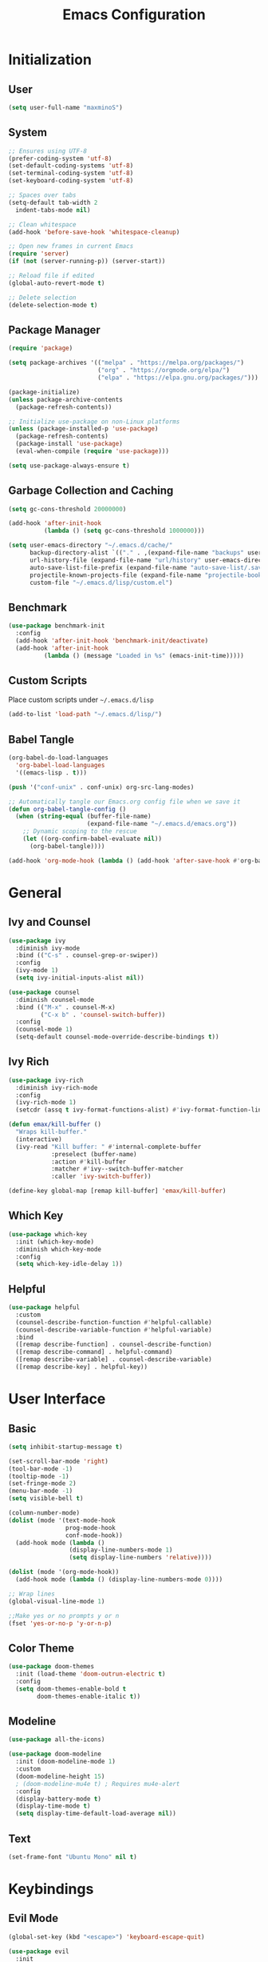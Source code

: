 #+TITLE: Emacs Configuration
#+PROPERTY: header-args:emacs-lisp :tangle ./init.el :mkdirp yes

* Initialization
** User
#+BEGIN_SRC emacs-lisp
  (setq user-full-name "maxminoS")
#+END_SRC

** System
#+BEGIN_SRC emacs-lisp
  ;; Ensures using UTF-8
  (prefer-coding-system 'utf-8)
  (set-default-coding-systems 'utf-8)
  (set-terminal-coding-system 'utf-8)
  (set-keyboard-coding-system 'utf-8)

  ;; Spaces over tabs
  (setq-default tab-width 2
    indent-tabs-mode nil)

  ;; Clean whitespace
  (add-hook 'before-save-hook 'whitespace-cleanup)

  ;; Open new frames in current Emacs
  (require 'server)
  (if (not (server-running-p)) (server-start))

  ;; Reload file if edited
  (global-auto-revert-mode t)

  ;; Delete selection
  (delete-selection-mode t)
#+END_SRC

** Package Manager
#+BEGIN_SRC emacs-lisp
  (require 'package)

  (setq package-archives '(("melpa" . "https://melpa.org/packages/")
                           ("org" . "https://orgmode.org/elpa/")
                           ("elpa" . "https://elpa.gnu.org/packages/")))

  (package-initialize)
  (unless package-archive-contents
    (package-refresh-contents))

  ;; Initialize use-package on non-Linux platforms
  (unless (package-installed-p 'use-package)
    (package-refresh-contents)
    (package-install 'use-package)
    (eval-when-compile (require 'use-package)))

  (setq use-package-always-ensure t)
#+END_SRC

** Garbage Collection and Caching
#+BEGIN_SRC emacs-lisp
  (setq gc-cons-threshold 20000000)

  (add-hook 'after-init-hook
            (lambda () (setq gc-cons-threshold 1000000)))

  (setq user-emacs-directory "~/.emacs.d/cache/"
        backup-directory-alist `(("." . ,(expand-file-name "backups" user-emacs-directory)))
        url-history-file (expand-file-name "url/history" user-emacs-directory)
        auto-save-list-file-prefix (expand-file-name "auto-save-list/.saves-" user-emacs-directory)
        projectile-known-projects-file (expand-file-name "projectile-bookmarks.eld" user-emacs-directory)
        custom-file "~/.emacs.d/lisp/custom.el")
#+END_SRC

** Benchmark
#+BEGIN_SRC emacs-lisp
  (use-package benchmark-init
    :config
    (add-hook 'after-init-hook 'benchmark-init/deactivate)
    (add-hook 'after-init-hook
            (lambda () (message "Loaded in %s" (emacs-init-time)))))
#+END_SRC

** Custom Scripts
Place custom scripts under =~/.emacs.d/lisp=
#+BEGIN_SRC emacs-lisp
  (add-to-list 'load-path "~/.emacs.d/lisp/")
#+END_SRC

** Babel Tangle
#+BEGIN_SRC emacs-lisp
  (org-babel-do-load-languages
    'org-babel-load-languages
    '((emacs-lisp . t)))

  (push '("conf-unix" . conf-unix) org-src-lang-modes)

  ;; Automatically tangle our Emacs.org config file when we save it
  (defun org-babel-tangle-config ()
    (when (string-equal (buffer-file-name)
                        (expand-file-name "~/.emacs.d/emacs.org"))
      ;; Dynamic scoping to the rescue
      (let ((org-confirm-babel-evaluate nil))
        (org-babel-tangle))))

  (add-hook 'org-mode-hook (lambda () (add-hook 'after-save-hook #'org-babel-tangle-config)))
#+END_SRC


* General
** Ivy and Counsel
#+BEGIN_SRC emacs-lisp
    (use-package ivy
      :diminish ivy-mode
      :bind (("C-s" . counsel-grep-or-swiper))
      :config
      (ivy-mode 1)
      (setq ivy-initial-inputs-alist nil))

    (use-package counsel
      :diminish counsel-mode
      :bind (("M-x" . counsel-M-x)
             ("C-x b" . 'counsel-switch-buffer))
      :config
      (counsel-mode 1)
      (setq-default counsel-mode-override-describe-bindings t))
#+END_SRC

** Ivy Rich
#+BEGIN_SRC emacs-lisp
      (use-package ivy-rich
        :diminish ivy-rich-mode
        :config
        (ivy-rich-mode 1)
        (setcdr (assq t ivy-format-functions-alist) #'ivy-format-function-line))

      (defun emax/kill-buffer ()
        "Wraps kill-buffer."
        (interactive)
        (ivy-read "Kill buffer: " #'internal-complete-buffer
                  :preselect (buffer-name)
                  :action #'kill-buffer
                  :matcher #'ivy--switch-buffer-matcher
                  :caller 'ivy-switch-buffer))

      (define-key global-map [remap kill-buffer] 'emax/kill-buffer)
#+END_SRC

** Which Key
#+BEGIN_SRC emacs-lisp
  (use-package which-key
    :init (which-key-mode)
    :diminish which-key-mode
    :config
    (setq which-key-idle-delay 1))
#+END_SRC

** Helpful
#+BEGIN_SRC emacs-lisp
  (use-package helpful
    :custom
    (counsel-describe-function-function #'helpful-callable)
    (counsel-describe-variable-function #'helpful-variable)
    :bind
    ([remap describe-function] . counsel-describe-function)
    ([remap describe-command] . helpful-command)
    ([remap describe-variable] . counsel-describe-variable)
    ([remap describe-key] . helpful-key))
#+END_SRC


* User Interface
** Basic
#+BEGIN_SRC emacs-lisp
  (setq inhibit-startup-message t)

  (set-scroll-bar-mode 'right)
  (tool-bar-mode -1)
  (tooltip-mode -1)
  (set-fringe-mode 2)
  (menu-bar-mode -1)
  (setq visible-bell t)

  (column-number-mode)
  (dolist (mode '(text-mode-hook
                  prog-mode-hook
                  conf-mode-hook))
    (add-hook mode (lambda ()
                   (display-line-numbers-mode 1)
                   (setq display-line-numbers 'relative))))

  (dolist (mode '(org-mode-hook))
    (add-hook mode (lambda () (display-line-numbers-mode 0))))

  ;; Wrap lines
  (global-visual-line-mode 1)

  ;;Make yes or no prompts y or n
  (fset 'yes-or-no-p 'y-or-n-p)
#+END_SRC

** Color Theme
#+BEGIN_SRC emacs-lisp
(use-package doom-themes
  :init (load-theme 'doom-outrun-electric t)
  :config
  (setq doom-themes-enable-bold t
        doom-themes-enable-italic t))
#+END_SRC

** Modeline
#+BEGIN_SRC emacs-lisp
(use-package all-the-icons)

(use-package doom-modeline
  :init (doom-modeline-mode 1)
  :custom
  (doom-modeline-height 15)
  ; (doom-modeline-mu4e t) ; Requires mu4e-alert
  :config
  (display-battery-mode t)
  (display-time-mode t)
  (setq display-time-default-load-average nil))
#+END_SRC

** Text
#+BEGIN_SRC emacs-lisp
(set-frame-font "Ubuntu Mono" nil t)
#+END_SRC


* Keybindings
** Evil Mode
#+BEGIN_SRC emacs-lisp
  (global-set-key (kbd "<escape>") 'keyboard-escape-quit)

  (use-package evil
    :init
    (setq evil-want-integration t)
    (setq evil-want-keybinding nil)
    (setq evil-shift-width 2)
    :bind
    (:map evil-normal-state-map
      ("q" . nil))
    :config
    (evil-mode 1)
    (define-key evil-insert-state-map (kbd "C-g") 'evil-normal-state)
    (define-key evil-insert-state-map (kbd "C-h") 'evil-delete-backward-char-and-join)

    (evil-global-set-key 'motion "j" 'evil-next-visual-line)
    (evil-global-set-key 'motion "k" 'evil-previous-visual-line))
#+END_SRC

** Evil Collection
#+BEGIN_SRC emacs-lisp
  (use-package evil-collection
    :after evil
    :config
    (evil-collection-init)
    :custom
    (evil-collection-setup-minibuffer t))
#+END_SRC

*** Evil Org
#+BEGIN_SRC emacs-lisp
  (use-package evil-org
    :after (evil org)
    :hook (org-mode . evil-org-mode)
    :bind (:map org-agenda-mode-map
          ("j" . org-agenda-next-line)
          ("k" . org-agenda-previous-line)
          ("h" . evil-backward-char)
          ("l" . evil-forward-char)
          ("M-h" . org-agenda-earlier)
          ("M-l" . org-agenda-later)
          ("C-j" . org-agenda-goto-date))
    :config
    (add-hook 'evil-org-mode-hook
            (lambda () (evil-org-set-key-theme '(navigation insert additional)))))
#+END_SRC


* File Management
** Dired
#+BEGIN_SRC emacs-lisp
  (use-package dired
    :ensure nil
    :config
    (setq dired-recursive-copies 'always)
    (setq dired-recursive-deletes 'always)
    (setq delete-by-moving-to-trash t)
    :bind (("C-x d" . dired-jump))
    :custom ((dired-listing-switches "-AgGh --group-directories-first")))

  (use-package all-the-icons-dired
    :hook (dired-mode . all-the-icons-dired-mode))

  (use-package dired-hide-dotfiles
    :hook (dired-mode . dired-hide-dotfiles-mode)
    :bind (:map dired-mode-map
              ("H" . dired-hide-dotfiles-mode)))

  (use-package dired-single
    :bind (:map dired-mode-map
              ("ret" . dired-single-buffer)
              ("h" . dired-single-up-directory)))
#+END_SRC

** Subtree
#+BEGIN_SRC emacs-lisp
  (use-package dired-subtree
    :bind (:map dired-mode-map
                ("<tab>" . dired-subtree-toggle)
                ("<S-iso-lefttab>" . dired-subtree-cycle)))
#+END_SRC

** Peep Dired
#+BEGIN_SRC emacs-lisp
  (use-package peep-dired
    :config
    (setq peep-dired-cleanup-on-disable t)
    (setq peep-dired-cleanup-eagerly t)
    (setq peep-dired-enable-on-directories nil)
    (setq peep-dired-ignored-extensions
        '("mkv" "webm" "mp4" "mp3" "ogg" "iso"))
    :bind (:map dired-mode-map
              ("P" . peep-dired)))
#+END_SRC


* Tools
** Org Mode
   #+BEGIN_SRC emacs-lisp
     (use-package org
       :bind (("C-c l" . org-store-link)
              ("C-c a" . org-agenda)
              ("C-c c" . org-capture))
       :hook ((org-mode . org-indent-mode)
              (org-mode . visual-line-mode))
       :custom
       (org-ellipsis " ▾")
       (org-todo-keywords
            '((sequence "TODO(t)" "DOING(d)" "|" "DONE(x)")
              (sequence "|" "CANCELED(c)")))
       (org-agenda-span 'day)
       :config
       ;; Replace dashes to bullet
       (font-lock-add-keywords 'org-mode
             '(("^ *\\([-]\\) " (0 (prog1 () (compose-region (match-beginning 1) (match-end 1) "•"))))))
       ;; Resize headlines
       (set-face-attribute 'org-level-1 nil :height 1.25)
       (set-face-attribute 'org-level-2 nil :height 1.15)
       (set-face-attribute 'org-level-3 nil :height 1.12)
       (set-face-attribute 'org-level-4 nil :height 1.1)
       (set-face-attribute 'org-level-5 nil :height 1.05)
       (set-face-attribute 'org-level-6 nil :height 1.05))

     (use-package org-bullets
       :hook (org-mode . org-bullets-mode)
       :custom (org-bullets-bullet-list '("◉" "○" "◎" "⊗" "⊙" "·")))
   #+END_SRC
** Magit
#+BEGIN_SRC emacs-lisp
  (use-package magit
    :custom
    (magit-display-buffer-function #'magit-display-buffer-same-window-except-diff-v1))

  (use-package forge)
#+END_SRC

** Projectile
#+BEGIN_SRC emacs-lisp
  (use-package projectile
    :diminish projectile-mode
    :config (projectile-mode)
    :custom ((projectile-completion-system 'ivy))
    :bind-keymap
    ("C-c p" . projectile-command-map))

  (use-package counsel-projectile
    :config (counsel-projectile-mode))
#+END_SRC

** IBuffer
*** Format
#+BEGIN_SRC emacs-lisp
  (with-eval-after-load 'ibuffer
    (define-ibuffer-column size-h
      (:name "Size" :inline t)
      (file-size-human-readable (buffer-size))))

  (setq ibuffer-formats
        '((mark modified read-only locked " "
                (name 22 22 :left :elide) " "
                (size-h 9 -1 :right) " "
                (mode 10 10 :left :elide) " "
                filename-and-process)
          (mark " " (name 16 16) "   " (mode 8 8))))

  (setq ibuffer-filter-group-name-face 'font-lock-doc-face)
#+END_SRC

*** Grouping
#+BEGIN_SRC emacs-lisp
  (global-set-key (kbd "C-x C-b") 'ibuffer)
  (setq ibuffer-saved-filter-groups
        (quote (("Default"
                ("Dired" (mode . dired-mode))
                ("Magit" (name . "^magit"))
                ("Emacs" (or
                           (name . "^\\*scratch\\*$")
                           (name . "^\\*Messages\\*$")
                           (filename . ".emacs.d")
                           (mode . eshell-mode)
                           (mode . shell-mode)
                           (mode . term-mode)))
               ("Org" (mode . org-mode))
               ("Help" (or
                          (mode . help-mode)
                          (mode . helpful-mode)
                          (mode . Info-mode)
                          (mode . apropos-mode)
                          (mode . debugger-mode)
                          (mode . Man-mode)))))))

  (add-hook 'ibuffer-mode-hook
            (lambda ()
              (ibuffer-auto-mode 1)
              (ibuffer-switch-to-saved-filter-groups "Default")))
#+END_SRC

*** Motion
#+BEGIN_SRC emacs-lisp
  (evil-define-key 'normal ibuffer-mode-map "j" 'ibuffer-forward-line)
  (evil-define-key 'normal ibuffer-mode-map "k" 'ibuffer-backward-line)
  (evil-define-key 'normal ibuffer-mode-map "h" 'evil-backward-WORD-begin)
  (evil-define-key 'normal ibuffer-mode-map "l" 'evil-forward-WORD-begin)
#+END_SRC

** Dired Sidebar
#+BEGIN_SRC emacs-lisp
  (use-package dired-sidebar
    :bind (("C-x C-n" . dired-sidebar-toggle-sidebar))
    :commands (dired-sidebar-toggle-sidebar)
    :init
    (add-hook 'dired-sidebar-mode-hook
            (lambda ()
              (unless (file-remote-p default-directory)
                (auto-revert-mode))))
    :config
    (setq dired-sidebar-theme 'icons)
    (setq dired-sidebar-use-term-integration t)
    (setq dired-sidebar-use-custom-font t))
#+END_SRC

** Eshell
#+BEGIN_SRC emacs-lisp
  (defun emax/eshell-prompt ()
    (let ((current-branch (magit-get-current-branch)))
      (concat "\n"
       (propertize (system-name) 'face `(:foreground "#62aeed"))
       (propertize ":" 'face `(:foreground "white"))
       (propertize (abbreviate-file-name (eshell/pwd)) 'face `(:foreground "#82cfd3"))
       (when current-branch
           (propertize (concat "  " current-branch) 'face `(:foreground "#c475f0")))
       (if (= (user-uid) 0)
           (propertize "\n#" 'face `(:foreground "red2"))
         (propertize "\nλ" 'face `(:foreground "#aece4a")))
       (propertize " " 'face `(:foreground "white")))))

  (defun emax/eshell-config ()
    (require 'evil-collection-eshell)
    (evil-collection-eshell-setup)
    (add-hook 'eshell-pre-command-hook 'eshell-save-some-history)
    (add-to-list 'eshell-output-filter-functions 'eshell-truncate-buffer)

    (setq eshell-prompt-function      'emax/eshell-prompt
          eshell-prompt-regexp        "^λ "
          eshell-history-size         10000
          eshell-buffer-maximum-lines 10000
          eshell-hist-ignoredups t
          eshell-highlight-prompt t
          eshell-scroll-to-bottom-on-input t))

  (use-package eshell
    :hook (eshell-first-time-mode . emax/eshell-config)
    :config
    (with-eval-after-load 'esh-opt
      (setq eshell-destroy-buffer-when-process-dies t)
      (setq eshell-visual-commands '("htop" "zsh" "vi"))))


  (use-package eshell-toggle
    :bind ("<f4>" . eshell-toggle)
    :custom
    (eshell-toggle-use-projectile-root t)
    (eshell-toggle-run-command nil))
#+END_SRC


* Development
** LSP Mode
#+BEGIN_SRC emacs-lisp
  (use-package lsp-mode
    :init
    (setq lsp-keymap-prefix "s-l")
    :commands (lsp lsp-deferred)
    :hook ((lsp-mode . lsp-enable-which-key-integration)
           (python-mode . lsp))
    :config
    (setq lsp-modeline-diagnostics-enable t))
#+END_SRC

** DAP Mode
#+BEGIN_SRC emacs-lisp
  (use-package dap-mode
    :custom
    (lsp-enable-dap-auto-configure nil))
#+END_SRC

** Languages
*** Python
#+BEGIN_SRC emacs-lisp
  (use-package python-mode
    :custom
    (python-shell-interpreter "python3")
    (dap-python-executable "python3")
    (dap-python-debugger 'debugpy)
    :config
    (require 'dap-python))

  (use-package pyvenv
    :config
    (pyvenv-mode 1))
#+END_SRC

** Other
*** Company
#+BEGIN_SRC emacs-lisp
   (setq tab-always-indent 'complete)

   (use-package company
     :hook (lsp-mode . company-mode)
     :bind (:map company-active-map
            ("<tab>" . company-complete-selection))
           (:map lsp-mode-map
            ("<tab>" . company-indent-or-complete-common))
     :custom
       (company-minimum-prefix-length 1)
       (company-idle-delay 0.0))

   (use-package company-box
     :hook (company-mode . company-box-mode))
 #+END_SRC

*** Comment
#+BEGIN_SRC emacs-lisp
  (use-package evil-nerd-commenter
    :bind (("M-;" . evilnc-comment-or-uncomment-lines)))
#+END_SRC

*** Pair Editing
#+BEGIN_SRC emacs-lisp
  (use-package smartparens
    :diminish smartparens-mode
    :hook ((prog-mode . smartparens-strict-mode)
           (text-mode . smartparens-strict-mode))
    :bind (:map smartparens-mode-map
              ;; Wrap
              ("C-c ("  . sp-wrap-round)
              ("C-c ["  . sp-wrap-square)
              ("C-c {"  . sp-wrap-curly)
              ("C-c \""  . (lambda (&optional arg) (interactive "P") (sp-wrap-with-pair "\"")))
              ;; Unwrap
              ("C-<" . sp-backward-unwrap-sexp)
              ("C->" . sp-unwrap-sexp)
              ;; Slurp / Barf
              ("C-<left>"  . sp-backward-slurp-sexp)
              ("C-<right>" . sp-forward-slurp-sexp)
              ("M-<left>"  . sp-backward-barf-sexp)
              ("M-<right>" . sp-forward-barf-sexp)
              ;; Swap
              ("C-c t" . sp-transpose-sexp))
    :config
    (require 'smartparens-config)
    (smartparens-global-mode 1)
    (show-paren-mode t))

  (use-package evil-smartparens
    :diminish evil-smartparens-mode
    :hook (smartparens-strict-mode . evil-smartparens-mode))

  (use-package rainbow-delimiters
    :hook (prog-mode . rainbow-delimiters-mode))
#+END_SRC
*** Expand Region
#+BEGIN_SRC emacs-lisp
  (use-package expand-region
    :bind (("M-[" . er/contract-region))
    :bind (("M-]" . er/expand-region)))
#+END_SRC
